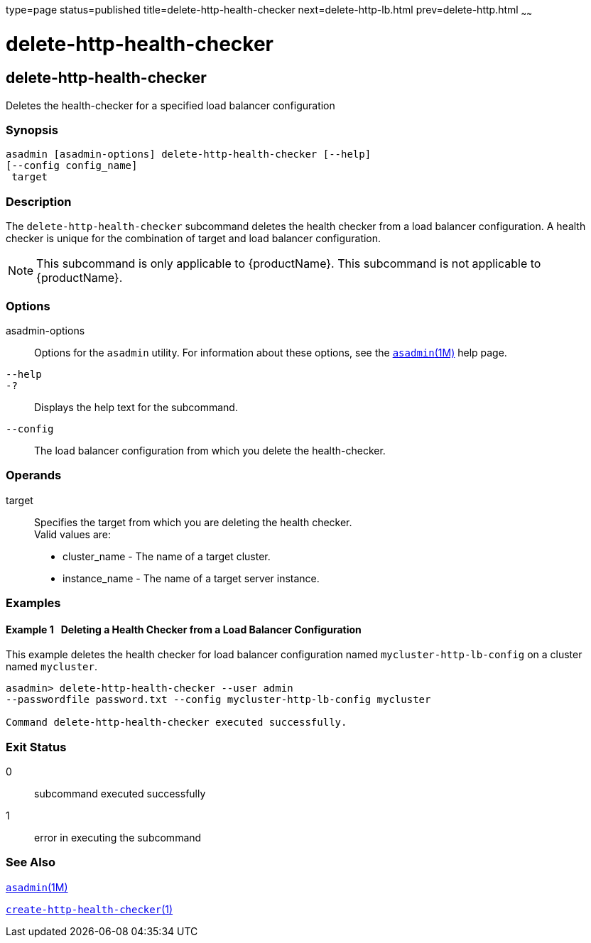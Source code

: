 type=page
status=published
title=delete-http-health-checker
next=delete-http-lb.html
prev=delete-http.html
~~~~~~

= delete-http-health-checker

[[delete-http-health-checker]]

== delete-http-health-checker

Deletes the health-checker for a specified load balancer configuration

=== Synopsis

[source]
----
asadmin [asadmin-options] delete-http-health-checker [--help]
[--config config_name]
 target
----

=== Description

The `delete-http-health-checker` subcommand deletes the health checker
from a load balancer configuration. A health checker is unique for the
combination of target and load balancer configuration.

[NOTE]
====
This subcommand is only applicable to {productName}. This
subcommand is not applicable to {productName}.
====

=== Options

asadmin-options::
  Options for the `asadmin` utility. For information about these
  options, see the xref:asadmin.adoc#asadmin[`asadmin`(1M)] help page.
`--help`::
`-?`::
  Displays the help text for the subcommand.
`--config`::
  The load balancer configuration from which you delete the
  health-checker.

=== Operands

target::
  Specifies the target from which you are deleting the health checker. +
  Valid values are:

  * cluster_name - The name of a target cluster.
  * instance_name - The name of a target server instance.

=== Examples

[[sthref704]]

==== Example 1   Deleting a Health Checker from a Load Balancer Configuration

This example deletes the health checker for load balancer configuration
named `mycluster-http-lb-config` on a cluster named `mycluster`.

[source]
----
asadmin> delete-http-health-checker --user admin
--passwordfile password.txt --config mycluster-http-lb-config mycluster

Command delete-http-health-checker executed successfully.
----

=== Exit Status

0::
  subcommand executed successfully
1::
  error in executing the subcommand

=== See Also

xref:asadmin.adoc#asadmin[`asadmin`(1M)]

xref:create-http-health-checker.adoc#create-http-health-checker[`create-http-health-checker`(1)]


